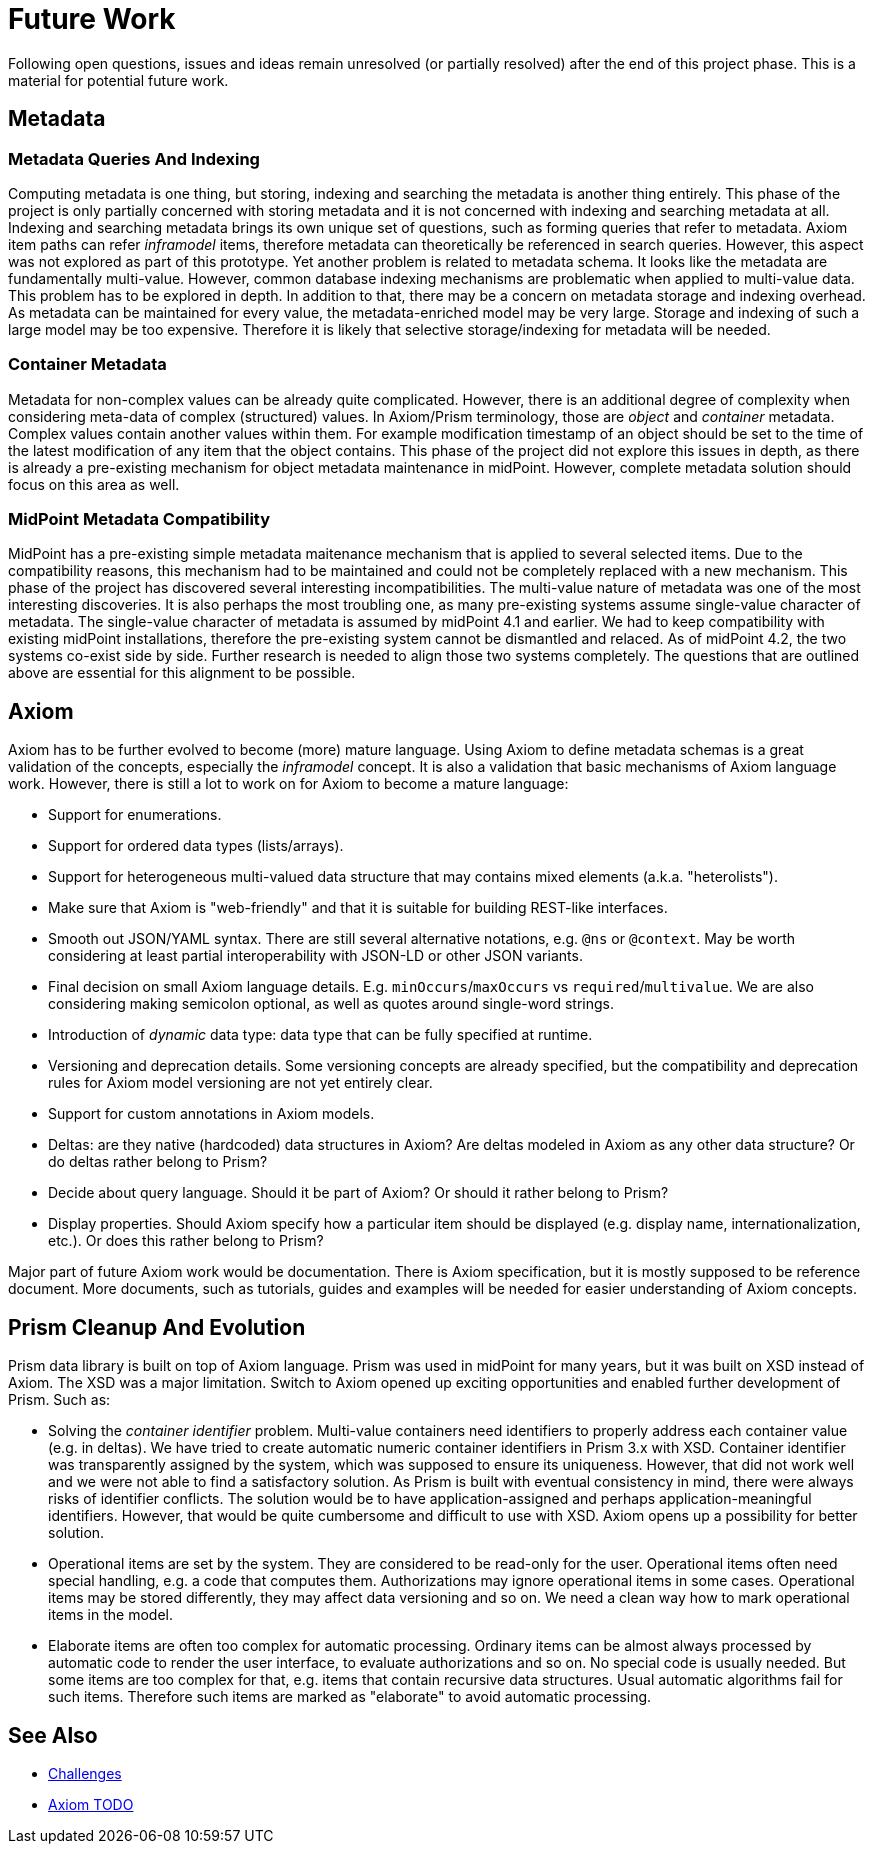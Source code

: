 = Future Work
:page-toc: top

Following open questions, issues and ideas remain unresolved (or partially resolved) after the end of this project phase.
This is a material for potential future work.

== Metadata

=== Metadata Queries And Indexing

Computing metadata is one thing, but storing, indexing and searching the metadata is another thing entirely.
This phase of the project is only partially concerned with storing metadata and it is not concerned with indexing and searching metadata at all.
Indexing and searching metadata brings its own unique set of questions, such as forming queries that refer to metadata.
Axiom item paths can refer _inframodel_ items, therefore metadata can theoretically be referenced in search queries.
However, this aspect was not explored as part of this prototype.
Yet another problem is related to metadata schema.
It looks like the metadata are fundamentally multi-value.
However, common database indexing mechanisms are problematic when applied to multi-value data.
This problem has to be explored in depth.
In addition to that, there may be a concern on metadata storage and indexing overhead.
As metadata can be maintained for every value, the metadata-enriched model may be very large.
Storage and indexing of such a large model may be too expensive.
Therefore it is likely that selective storage/indexing for metadata will be needed.

=== Container Metadata

Metadata for non-complex values can be already quite complicated.
However, there is an additional degree of complexity when considering meta-data of complex (structured) values.
In Axiom/Prism terminology, those are _object_ and _container_ metadata.
Complex values contain another values within them.
For example modification timestamp of an object should be set to the time of the latest modification of any item that the object contains.
This phase of the project did not explore this issues in depth, as there is already a pre-existing mechanism for object metadata maintenance in midPoint.
However, complete metadata solution should focus on this area as well.

=== MidPoint Metadata Compatibility

MidPoint has a pre-existing simple metadata maitenance mechanism that is applied to several selected items.
Due to the compatibility reasons, this mechanism had to be maintained and could not be completely replaced with a new mechanism.
This phase of the project has discovered several interesting incompatibilities.
The multi-value nature of metadata was one of the most interesting discoveries.
It is also perhaps the most troubling one, as many pre-existing systems assume single-value character of metadata.
The single-value character of metadata is assumed by midPoint 4.1 and earlier.
We had to keep compatibility with existing midPoint installations, therefore the pre-existing system cannot be dismantled and relaced.
As of midPoint 4.2, the two systems co-exist side by side.
Further research is needed to align those two systems completely.
The questions that are outlined above are essential for this alignment to be possible.

== Axiom

Axiom has to be further evolved to become (more) mature language.
Using Axiom to define metadata schemas is a great validation of the concepts, especially the _inframodel_ concept.
It is also a validation that basic mechanisms of Axiom language work.
However, there is still a lot to work on for Axiom to become a mature language:

* Support for enumerations.

* Support for ordered data types (lists/arrays).

* Support for heterogeneous multi-valued data structure that may contains mixed elements (a.k.a. "heterolists").

* Make sure that Axiom is "web-friendly" and that it is suitable for building REST-like interfaces.

* Smooth out JSON/YAML syntax.
There are still several alternative notations, e.g. `@ns` or `@context`.
May be worth considering at least partial interoperability with JSON-LD or other JSON variants.

* Final decision on small Axiom language details.
E.g. `minOccurs`/`maxOccurs` vs `required`/`multivalue`.
We are also considering making semicolon optional, as well as quotes around single-word strings.

* Introduction of _dynamic_ data type: data type that can be fully specified at runtime.

* Versioning and deprecation details.
Some versioning concepts are already specified, but the compatibility and deprecation rules for Axiom model versioning are not yet entirely clear.

* Support for custom annotations in Axiom models.

* Deltas: are they native (hardcoded) data structures in Axiom?
Are deltas modeled in Axiom as any other data structure?
Or do deltas rather belong to Prism?

* Decide about query language.
Should it be part of Axiom? Or should it rather belong to Prism?

* Display properties.
Should Axiom specify how a particular item should be displayed (e.g. display name, internationalization, etc.).
Or does this rather belong to Prism?

Major part of future Axiom work would be documentation.
There is Axiom specification, but it is mostly supposed to be reference document.
More documents, such as tutorials, guides and examples will be needed for easier understanding of Axiom concepts.

== Prism Cleanup And Evolution

Prism data library is built on top of Axiom language.
Prism was used in midPoint for many years, but it was built on XSD instead of Axiom.
The XSD was a major limitation.
Switch to Axiom opened up exciting opportunities and enabled further development of Prism.
Such as:

* Solving the _container identifier_ problem.
Multi-value containers need identifiers to properly address each container value (e.g. in deltas).
We have tried to create automatic numeric container identifiers in Prism 3.x with XSD.
Container identifier was transparently assigned by the system, which was supposed to ensure its uniqueness.
However, that did not work well and we were not able to find a satisfactory solution.
As Prism is built with eventual consistency in mind, there were always risks of identifier conflicts.
The solution would be to have application-assigned and perhaps application-meaningful identifiers.
However, that would be quite cumbersome and difficult to use with XSD.
Axiom opens up a possibility for better solution.

* Operational items are set by the system.
They are considered to be read-only for the user.
Operational items often need special handling, e.g. a code that computes them.
Authorizations may ignore operational items in some cases.
Operational items may be stored differently, they may affect data versioning and so on.
We need a clean way how to mark operational items in the model.

* Elaborate items are often too complex for automatic processing.
Ordinary items can be almost always processed by automatic code to render the user interface, to evaluate authorizations and so on.
No special code is usually needed.
But some items are too complex for that, e.g. items that contain recursive data structures.
Usual automatic algorithms fail for such items.
Therefore such items are marked as "elaborate" to avoid automatic processing.

== See Also

* link:../challenges/[Challenges]
* link:../axiom/todo/[Axiom TODO]
